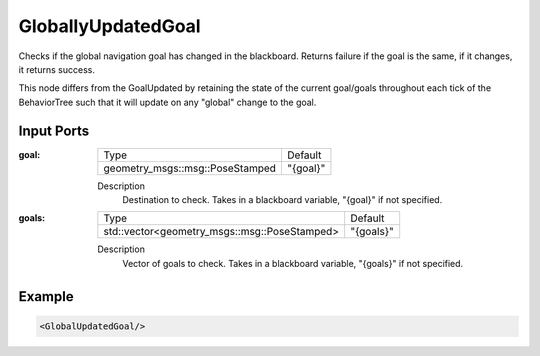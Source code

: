 .. _bt_globally_updated_goal_condition:

GloballyUpdatedGoal
===================

Checks if the global navigation goal has changed in the blackboard. 
Returns failure if the goal is the same, if it changes, it returns success.

This node differs from the GoalUpdated by retaining the state of the current goal/goals throughout each tick of the BehaviorTree
such that it will update on any "global" change to the goal. 

Input Ports
-----------

:goal:

  =============================== ========
  Type                            Default
  ------------------------------- --------
  geometry_msgs::msg::PoseStamped "{goal}"
  =============================== ========

  Description
    	Destination to check. Takes in a blackboard variable, "{goal}" if not specified.

:goals:

  ============================================ =========
  Type                                         Default
  -------------------------------------------- ---------
  std::vector<geometry_msgs::msg::PoseStamped> "{goals}"
  ============================================ =========

  Description
    	Vector of goals to check. Takes in a blackboard variable, "{goals}" if not specified.

Example
-------

.. code-block:: xml

    <GlobalUpdatedGoal/>